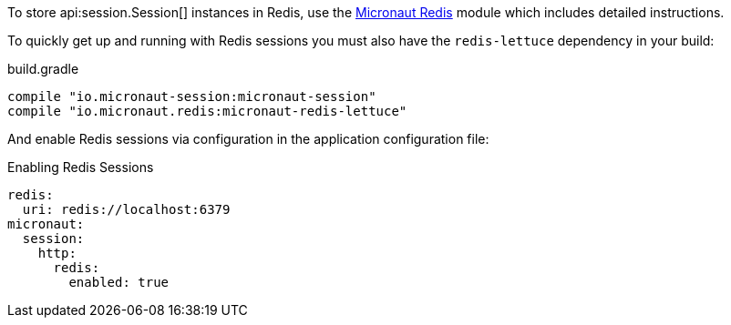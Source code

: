 To store api:session.Session[] instances in Redis, use the https://micronaut-projects.github.io/micronaut-redis/latest/guide/#sessions[Micronaut Redis] module which includes detailed instructions.

To quickly get up and running with Redis sessions you must also have the `redis-lettuce` dependency in your build:

.build.gradle
[source,groovy]
----
compile "io.micronaut-session:micronaut-session"
compile "io.micronaut.redis:micronaut-redis-lettuce"
----

And enable Redis sessions via configuration in the application configuration file:

.Enabling Redis Sessions
[configuration]
----
redis:
  uri: redis://localhost:6379
micronaut:
  session:
    http:
      redis:
        enabled: true
----
